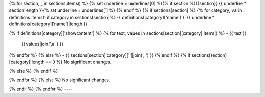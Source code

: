 {% for section, _ in sections.items() %}
{% set underline = underlines[0] %}{% if section %}{{section}}
{{ underline * section|length }}{% set underline = underlines[1] %}
{% endif %}
{% if sections[section] %}
{% for category, val in definitions.items() if category in sections[section]%}
{{ definitions[category]['name'] }}
{{ underline * definitions[category]['name']|length }}

{% if definitions[category]['showcontent'] %}
{% for text, values in sections[section][category].items() %}
- {{ text }}
  {{ values|join(',\n  ') }}
{% endfor %}
{% else %}
- {{ sections[section][category]['']|join(', ') }}
{% endif %}
{% if sections[section][category]|length == 0 %}
No significant changes.

{% else %}
{% endif %}

{% endfor %}
{% else %}
No significant changes.

{% endif %}
{% endfor %}
----
